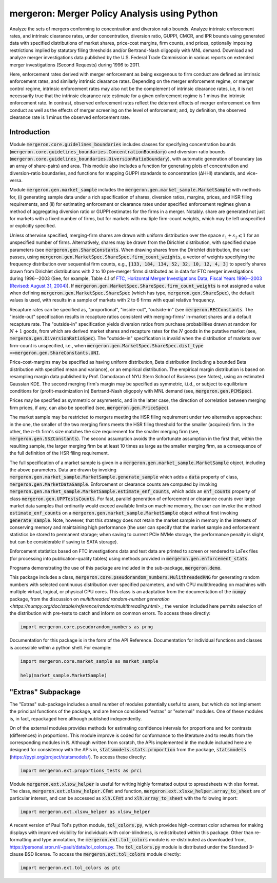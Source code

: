 mergeron: Merger Policy Analysis using Python
=============================================

Analyze the sets of mergers conforming to concentration and diversion ratio bounds. Analyze intrinsic enforcement rates, and intrinsic clearance rates, under concentration, diversion ratio, GUPPI, CMCR, and IPR bounds using generated data with specified distributions of market shares, price-cost margins, firm counts, and prices, optionally imposing restrictions implied by statutory filing thresholds and/or Bertrand-Nash oligopoly with MNL demand. Download and analyze merger investigations data published by the U.S. Federal Trade Commission in various reports on extended merger investigations (Second Requests) during 1996 to 2011.

Here, enforcement rates derived with merger enforcement as being exogenous to firm conduct are defined as intrinsic enforcement rates, and similarly intrinsic clearance rates. Depending on the merger enforcement regime, or merger control regime, intrinsic enforcement rates may also not be the complement of intrinsic clearance rates, i.e, it is not necessarily true that the intrinsic clearance rate estimate for a given enforcement regime is 1 minus the intrinsic enforcement rate. In contrast, observed enforcement rates reflect the deterrent effects of merger enforcement on firm conduct as well as the effects of merger screening on the level of enforcement; and, by definition, the observed clearance rate is 1 minus the observed enforcement rate.

Introduction
------------

Module :code:`mergeron.core.guidelines_boundaries` includes classes for specifying concentration bounds (:code:`mergeron.core.guidelines_boundaries.ConcentrationBoundary`) and diversion-ratio bounds (:code:`mergeron.core.guidelines_boundaries.DiversionRatioBoundary`), with automatic generation of boundary (as an array of share-pairs) and area. This module also includes a function for generating plots of concentration and diversion-ratio boundaries, and functions for mapping GUPPI standards to concentration (ΔHHI) standards, and vice-versa.

Module :code:`mergeron.gen.market_sample` includes the :code:`mergeron.gen.market_sample.MarketSample` with methods for, (i) generating sample data under a rich specification of shares, diversion ratios, margins, prices, and HSR filing requirements, and (ii) for estimating enforcement or clearance rates under specified enforcement regimes given a method of aggregating diversion ratio or GUPPI estimates for the firms in a merger. Notably. share are generated not just for markets with a fixed number of firms, but for markets with multiple firm-count weights, which may be left unspecified or explicitly specified.

Unless otherwise specified, merging-firm shares are drawn with uniform distribution over the space :math:`s_1 + s_2 \leqslant 1` for an unspecified number of firms. Alternatively, shares may be drawn from the Dirichlet distribution, with specified shape parameters (see :code:`mergeron.gen.ShareConstants`. When drawing shares from the Dirichlet distribution, the user passes, using :code:`mergeron.gen.MarketSpec.ShareSpec.firm_count_weights`, a vector of weights specifying the frequency distribution over sequential firm counts, e.g., :code:`[133, 184, 134, 52, 32, 10, 12, 4, 3]` to specify shares drawn from Dirichlet distributions with 2 to 10 pre-merger firms distributed as in data for FTC merger investigations during 1996--2003 (See, for example, Table 4.1 of `FTC, Horizontal Merger Investigations Data, Fiscal Years 1996--2003 (Revised: August 31, 2004) <https://www.ftc.gov/sites/default/files/documents/reports/horizontal-merger-investigation-data-fiscal-years-1996-2003/040831horizmergersdata96-03.pdf>`_). If :code:`mergeron.gen.MarketSpec.ShareSpec.firm_count_weights` is not assigned a value when defining :code:`mergeron.gen.MarketSpec.ShareSpec` (which has type, :code:`mergeron.gen.ShareSpec`), the default values is used, with results in a sample of markets with 2 to 6 firms with equal relative frequency.

Recapture rates can be specified as, "proportional", "inside-out", "outside-in" (see :code:`mergeron.RECConstants`. The "inside-out" specification results in recapture ratios consistent with merging-firms' in-market shares and a default recapture rate. The "outside-in" specification yields diversion ratios from purchase probabilities drawn at random for :math:`N+1` goods, from which are derived market shares and recapture rates for the :math:`N` goods in the putative market (see, :code:`mergeron.gen.DiversionRatioSpec`). The "outside-in" specification is invalid when the distribution of markets over firm-count is unspecified, i.e., when :code:`mergeron.gen.MarketSpec.ShareSpec.dist_type ==`:code:`mergeron.gen.ShareConstants.UNI`.

Price-cost-margins may be specified as having uniform distribution, Beta distribution (including a bounded Beta distribution with specified mean and variance), or an empirical distribution. The empirical margin distribution is based on resampling margin data published by Prof. Damodaran of NYU Stern School of Business (see Notes), using an estimated Gaussian KDE. The second merging firm's margin may be specified as symmetric, i.i.d., or subject to equilibrium conditions for (profit-maximization in) Bertrand-Nash oligopoly with MNL demand (see, :code:`mergeron.gen.PCMSpec`).

Prices may be specified as symmetric or asymmetric, and in the latter case, the direction of correlation between merging firm prices, if any, can also be specified (see, :code:`mergeron.gen.PriceSpec`).

The market sample may be restricted to mergers meeting the HSR filing requirement under two alternative approaches: in the one, the smaller of the two merging firms meets the HSR filing threshold for the smaller (acquired) firm. In the other, the :math:`n`-th firm's size matches the size requirement for the smaller merging firm (see, :code:`mergeron.gen.SSZConstants`). The second assumption avoids the unfortunate assumption in the first that, within the resulting sample, the larger merging firm be at least 10 times as large as the smaller merging firm, as a consequence of the full definition of the HSR filing requirement.

The full specification of a market sample is given in a :code:`mergeron.gen.market_sample.MarketSample` object, including the above parameters. Data are drawn by invoking :code:`mergeron.gen.market_sample.MarketSample.generate_sample` which adds a :code:`data` property of class, :code:`mergeron.gen.MarketDataSample`. Enforcement or clearance counts are computed by invoking :code:`mergeron.gen.market_sample.MarketSample.estimate_enf_counts`, which adds an :code:`enf_counts` property of class :code:`mergeron.gen.UPPTestsCounts`. For fast, parallel generation of enforcement or clearance counts over large market data samples that ordinarily would exceed available limits on machine memory, the user can invoke the method :code:`estimate_enf_counts` on a :code:`mergeron.gen.market_sample.MarketSample` object without first invoking :code:`generate_sample`. Note, however, that this strategy does not retain the market sample in memory in the interests of conserving memory and maintaining high performance (the user can specify that the market sample and enforcement statistics be stored to permanent storage; when saving to current PCIe NVMe storage, the performance penalty is slight, but can be considerable if saving to SATA storage).

Enforcement statistics based on FTC investigations data and test data are printed to screen or rendered to LaTex files (for processing into publication-quality tables) using methods provided in :code:`mergeron.gen.enforcement_stats`.

Programs demonstrating the use of this package are included in the sub-package, :code:`mergeron.demo`.

This package includes  a class, :code:`mergeron.core.pseudorandom_numbers.MulithreadedRNG` for generating random numbers with selected continuous distribution over specified parameters, and with CPU multithreading on machines with multiple virtual, logical, or physical CPU cores. This class is an adaptation from the documentation of the :code:`numpy` package, from the discussion on `multithreaded random-number generation <https://numpy.org/doc/stable/reference/random/multithreading.html>_`; the version included here permits selection of the distribution with pre-tests to catch and inform on common errors. To access these directly:

.. code-block:: python

    import mergeron.core.pseudorandom_numbers as prng

Documentation for this package is in the form of the API Reference. Documentation for individual functions and classes is accessible within a python shell. For example:

.. code-block:: python

    import mergeron.core.market_sample as market_sample

    help(market_sample.MarketSample)

"Extras" Subpackage
---------------------

The "Extras" sub-package includes a small number of modules potentially useful to users, but which do not implement the principal functions of the package, and are hence considered "extras"  or "external" modules. One of these modules is, in fact, repackaged here although published independently.

On of the external modules provides methods for estimating confidence intervals for proportions and for contrasts (differences) in proportions. This module  improve is coded for conformance to the literature and to results from the corresponding modules in :code:`R`. Although written from scratch, the APIs implemented in the module included here are designed for consistency with the APIs in, :code:`statsmodels.stats.proportion` from the package, :code:`statsmodels` (https://pypi.org/project/statsmodels/). To access these directly:

.. code-block:: python

    import mergeron.ext.proportions_tests as prci

Module :code:`mergeron.ext.xlsxw_helper` is useful for writing highly formatted output to spreadsheets with xlsx format. The class, :code:`mergeron.ext.xlsxw_helper.CFmt` and function, :code:`mergeron.ext.xlsxw_helper.array_to_sheet` are of particular interest, and can be accessed as :code:`xlh.CFmt` and :code:`xlh.array_to_sheet` with the following import:

.. code-block:: python

    import mergeron.ext.xlsxw_helper as xlsxw_helper

A recent version of Paul Tol's python module, :code:`tol_colors.py`, which provides high-contrast color schemes for making displays with improved visibility for individuals with color-blindness, is redistributed within this package. Other than re-formatting and type annotation, the :code:`mergeron.ext.tol_colors` module is re-distributed as downloaded from, https://personal.sron.nl/~pault/data/tol_colors.py. The :code:`tol_colors.py` module is distributed under the Standard 3-clause BSD license. To access the :code:`mergeron.ext.tol_colors` module directly:

.. code-block:: python

    import mergeron.ext.tol_colors as ptc

.. image:: https://img.shields.io/endpoint?url=https://python-poetry.org/badge/v0.json
   :alt: Poetry
   :target: https://python-poetry.org/

.. image:: https://img.shields.io/endpoint?url=https://raw.githubusercontent.com/astral-sh/ruff/main/assets/badge/v2.json
   :alt: Ruff
   :target: https://github.com/astral-sh/ruff

.. image:: https://www.mypy-lang.org/static/mypy_badge.svg
   :alt: Checked with mypy
   :target: https://mypy-lang.org/

.. image:: https://img.shields.io/badge/License-MIT-yellow.svg
   :alt: License: MIT
   :target: https://opensource.org/licenses/MIT

